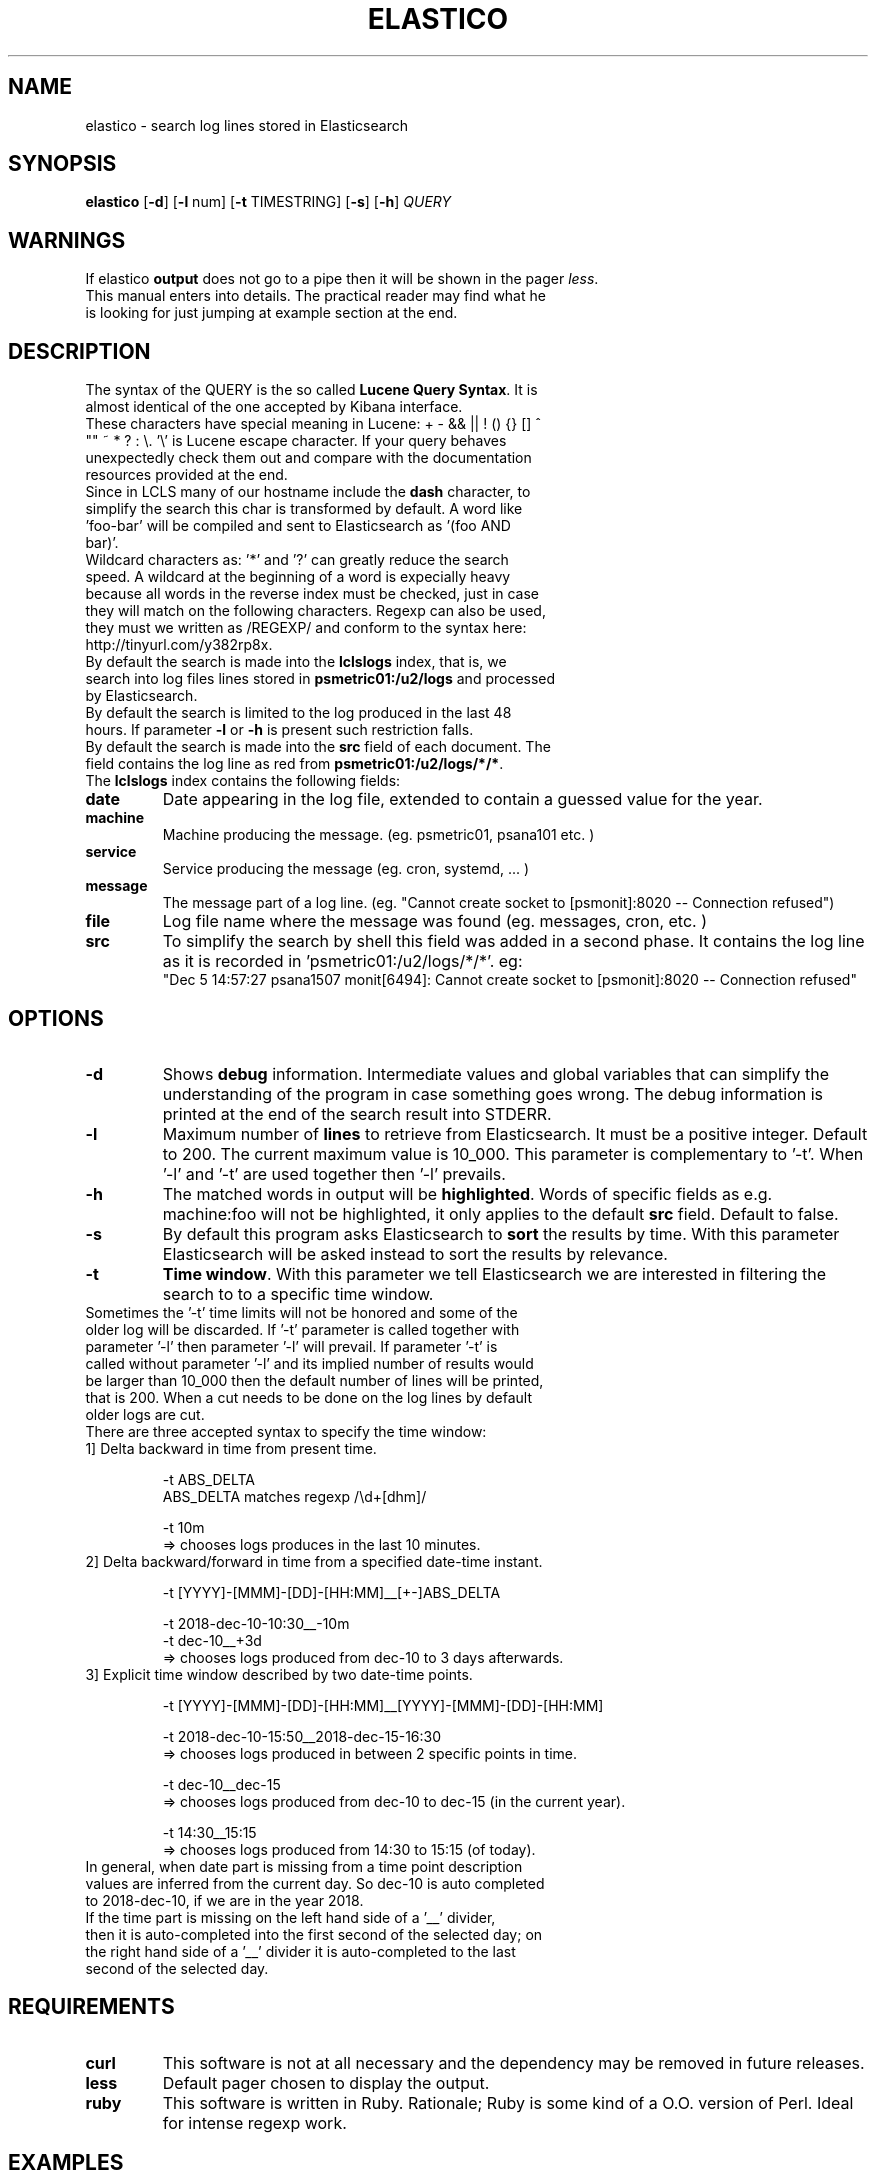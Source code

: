 .\" First test 
.\" $> man ./elastico.1
.\" See this pages for examples ::: http://tinyurl.com/y6hratuz
.\" also this ::: http://tinyurl.com/ynaylg
.TH ELASTICO 1 
.SH NAME 
elastico \- search log lines stored in Elasticsearch
.SH SYNOPSIS
.B elastico 
[\fB-d\fR] [\fB-l\fR num] [\fB-t\fR TIMESTRING] [\fB-s\fR] [\fB-h\fR] 
.IR QUERY 
.SH WARNINGS
If elastico \fBoutput\fR does not go to a pipe then it will be shown in the pager \fIless\fR.
.TP
This manual enters into details. The practical reader may find what he is looking for just jumping at example section at the end.
.SH DESCRIPTION
.TP
The syntax of the QUERY is the so called \fBLucene Query Syntax\fR. It is almost identical of the one accepted by Kibana interface. 
.TP
These characters have special meaning in Lucene: + - && || ! () {} [] ^ "" ~ * ? : \\. '\\' is Lucene escape character. If your query behaves unexpectedly check them out and compare with the documentation resources provided at the end.
.TP 
Since in LCLS many of our hostname include the \fBdash\fR character, to simplify the search this char is transformed by default. A word like 'foo-bar' will be compiled and sent to Elasticsearch as '(foo AND bar)'. 
.TP 
Wildcard characters as: '*' and '?' can greatly reduce the search speed. A wildcard at the beginning of a word is expecially heavy because all words in the reverse index must be checked, just in case they will match on the following characters. Regexp can also be used, they must we written as /REGEXP/ and conform to the syntax here: http://tinyurl.com/y382rp8x.
.TP
By default the search is made into the \fBlclslogs\fR index, that is, we search into log files lines stored in \fBpsmetric01:/u2/logs\fR and processed by Elasticsearch. 
.TP
By default the search is limited to the log produced in the last 48 hours. If parameter \fB-l\fR or \fB-h\fR is present such restriction falls.
.TP
By default the search is made into the \fBsrc\fR field of each document. The field contains the log line as red from \fBpsmetric01:/u2/logs/*/*\fR.
.TP
The \fBlclslogs\fR index contains the following fields: 
.TP
.BR \fBdate\fR 
Date appearing in the log file, extended to contain a guessed value for the year.  
.TP
.BR \fBmachine\fR 
Machine producing the message. (eg. psmetric01, psana101 etc. )
.TP
.BR service
Service producing the message (eg. cron, systemd, ... )
.TP
.BR message
The message part of a log line. (eg. "Cannot create socket to [psmonit]:8020 -- Connection refused")
.TP
.BR file
Log file name where the message was found (eg. messages, cron, etc. )
.TP
.BR src
To simplify the search by shell this field was added in a second phase. It contains the log line as it is recorded in 'psmetric01:/u2/logs/*/*'. eg:
 "Dec  5 14:57:27 psana1507 monit[6494]: Cannot create socket to [psmonit]:8020 -- Connection refused"  
.SH OPTIONS
.TP
.BR -d  
Shows \fBdebug\fR information. Intermediate values and global variables that can simplify the understanding of the program in case something goes wrong. The debug information is printed at the end of the search result into STDERR.
.TP
.BR -l 
Maximum number of \fBlines\fR to retrieve from Elasticsearch. It must be a positive integer. Default to 200. The current maximum value is 10_000. This parameter is complementary to '-t'. When '-l' and '-t' are used together then '-l' prevails.
.TP
.BR -h
The matched words in output will be \fBhighlighted\fR. Words of specific fields as e.g. machine:foo will not be highlighted, it only applies to the default \fBsrc\fR field. Default to false.
.TP 
.BR -s
By default this program asks Elasticsearch to \fBsort\fR the results by time. With this parameter Elasticsearch will be asked instead to sort the results by relevance. 
.TP
.BR -t 
\fBTime window\fR. With this parameter we tell Elasticsearch we are interested in filtering the search to to a specific time window.
.TP
Sometimes the '-t' time limits will not be honored and some of the older log will be discarded. If '-t' parameter is called together with parameter '-l' then parameter '-l' will prevail. If parameter '-t' is called without parameter '-l' and its implied number of results would be larger than 10_000 then the default number of lines will be printed, that is 200. When a cut needs to be done on the log lines by default older logs are cut.       
.TP  
There are three accepted syntax to specify the time window:
.TP
.nf 
1] Delta backward in time from present time.

 -t ABS_DELTA
    ABS_DELTA matches regexp /\\d+[dhm]/

 -t 10m             
  => chooses logs produces in the last 10 minutes.
.TP
2] Delta backward/forward in time from a specified date-time instant.

 -t [YYYY]-[MMM]-[DD]-[HH:MM]__[+-]ABS_DELTA

 -t  2018-dec-10-10:30__-10m
 -t  dec-10__+3d 
  => chooses logs produced from dec-10 to 3 days afterwards.
.TP
3] Explicit time window described by two date-time points. 

 -t [YYYY]-[MMM]-[DD]-[HH:MM]__[YYYY]-[MMM]-[DD]-[HH:MM]

 -t 2018-dec-10-15:50__2018-dec-15-16:30  
  => chooses logs produced in between 2 specific points in time.        

 -t dec-10__dec-15
  => chooses logs produced from dec-10 to dec-15 (in the current year).
 
 -t 14:30__15:15
  => chooses logs produced from 14:30 to 15:15 (of today).
.fi
.TP
In general, when date part is missing from a time point description values are inferred from the current day. So dec-10 is auto completed to 2018-dec-10, if we are in the year 2018.       
.TP
If the time part is missing on the left hand side of a '__' divider, then it is auto-completed into the first second of the selected day; on the right hand side of a '__' divider it is auto-completed to the last second of the selected day. 
.SH REQUIREMENTS
.TP
.BR curl
This software is not at all necessary and the dependency may be removed in future releases.
.TP
.BR less
Default pager chosen to display the output.
.TP
.BR ruby
This software is written in Ruby. Rationale; Ruby is some kind of a O.O. version of Perl. Ideal for intense regexp work.     
.SH EXAMPLES
.nf 
===========================================
==== Simple One Word Query ================
===========================================

# Generic search over a word ... here a machine name 
\fB$> elastico psana101\fR        

# Machine names with dash are fine
\fB$> elastico psbuild-rhel7-01\fR        

# Generic search over a word ... here a service name 
\fB$> elastico monit\fR           

# Generic search over a word ... here a user name    
\fB$> elastico nmingott\fR        

===========================================
=== Special Characters ====================
===========================================

# Generic search over everything that can be: psana101, psana103 etc.
# Observe that the quotes are fundamental to stop Bash from interpreting "*".
# NOTE: wildcards are computationally heavy.
# NOTE: wildcards at the beginning of words are very heavy.
\fB$> elastico 'psana*'\fR        

# Search all log lines where there appear the word "nmingott"
# AND the machine field contains "psmetric".
# Boolean MUST BE uppercase words.
\fB$> elastico 'nmingott AND machine:psmetric*'\fR

# Elaboration respect to the previous example, matching all lines where "nmingott"
# appears and the machine is a string containing psana* or *metric*.
# This examples shows that (...) is the syntax for  
# grouping of Boolean and that it is not necessary to write
# (machine:*metric* OR machine:*ana*) in full.
\fB$> elastico 'nmingott AND machine:(psmetric* OR psana*)'\fR

# See last logs in psmetric01
\fB$> elastico 'machine:psmetric01'\fR

# See the last 400 log lines in psmetric01
\fB$> elastico -l 400 'machine:psmetric01'\fR

# See the log lines that best match a string,
# return results according to Elasticsearch 'relevance' 
# algorithm, not by date. In general, more time the string
# is matched in the log line the more a line is 'relevant'.
# ATTENTION: here "psana" is not a match, before "ana" there
# must be a stopword as a space or "-" etc.
\fB$> elastico -S 'ana*'\fR

# Highlight the search results 
\fB$> elastico -l 20 -h 'wilko'\fR

# Auto-complete only for a specific number of characters
# In this case all 'psana' followed by 3 characters.
\fB$> psana -h 'psana???'\fR

=============================================
=== Time Window Selections ==================
=============================================

# Show all logs related to 'psana???' in the last
# 5 minutes. With the same syntax we can use the specifiers
# 'm' form minutes, 'h' for 'hours and  'd' for days.
\fB$> elastico -t 5m 'psana???'\fR

# If we are unhappy about the result and suspect something
# is wrong the first thing to do is to check how 'elastico' interpreted
# the time window. The information is written after the search results, on STDERR.
\fB$> elastico -d -t 5m 'psana???'\fR

# We want to see the results moving around a specific
# point in time. Suppose 5 minutes after 
# the date 15 dic 2018 at 13:00
\fB$> elastico -t 2018-dec-15-13:00__+5m 'psana???'\fR
# or, if we are still in 2018: 
\fB$> elastico -t dec-15-13:00__+5m 'psana???'\fR

# We want to see the results moving around a specific
# point in time. Suppose 10 minutes before
# the date 15 dic 2018 at 13:00
\fB$> elastico -t 2018-dec-15-13:00__-10m 'psana???'\fR
# or, if we are still in 2018: 
\fB$> elastico -t dec-15-13:00__-10m 'psana???'\fR

# We want to see the results between two specific points in time 
\fB$> elastico  -t 2018-dec-15-13:00__2018-dec-16-14:25 'psana101'\fR
or, if we are still in 2018 
\fB$> elastico  -t dec-15-13:00__dec-16-14:25 'psana101'\fR

# We want to see the logs between two specific dates.
# If the hour is not specified and there are two specific dates
# then the hour for the left hand side is 00:00,
# the hour for the right hand side is 23:59.
\fB$> elastico  -t dec-15__dec-16 'psana103'\fR

# Filter all today logs generated between 10:30 and 11:00.
\fB$> elastico  -t 10:30__11:00 'psana103'\fR
.fi 
.SH REFERENCES
.nf
-] "Lucene Query Syntax", see https://goo.gl/GPPSdJ
-] "Elasticsearch Query String", see http://tinyurl.com/y3cbyas8
-] "Elasticsearch the definitive guide" by Gromley, Tong -- O'Reilly 2015.
-] "Regexp Query in Elasticsearch", see http://tinyurl.com/y382rp8x
.fi
.SH SEE ALSO
elasticall(1)
.SH BUGS
No known bugs.
.SH AUTHOR
Dr. Nicola Mingotti (nicola.mingotti@slac.stanford.edu)

